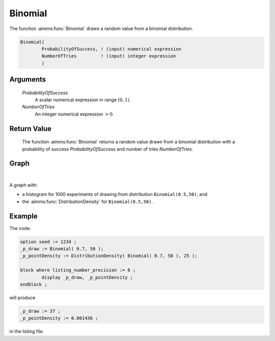 .. aimms:function:: Binomial(ProbabilityOfSuccess, NumberOfTries)

.. _Binomial:

Binomial
========

The function :aimms:func:`Binomial` draws a random value from a binomial
distribution.

.. code-block:: aimms

    Binomial(
            ProbabilityOfSuccess, ! (input) numerical expression
            NumberOfTries         ! (input) integer expression
            )

Arguments
---------

    *ProbabilityOfSuccess*
        A scalar numerical expression in range :math:`(0,1)`.

    *NumberOfTries*
        An integer numerical expression :math:`> 0`.

Return Value
------------

    The function :aimms:func:`Binomial` returns a random value drawn from a binomial
    distribution with a probability of success *ProbabilityOfSuccess* and
    number of tries *NumberOfTries*.

		
Graph
-----------------

.. image:: images/binomial.png
    :align: center

|

A graph with:
 
*   a histogram for 1000 experiments of drawing from distribution ``Binomial(0.5,50)``, and

*   the :aimms:func:`DistributionDensity` for ``Binomial(0.5,50)``.

Example
-----------

The code:

.. code-block:: aimms

	option seed := 1234 ;
	_p_draw := Binomial( 0.7, 50 );
	_p_pointDensity := DistributionDensity( Binomial( 0.7, 50 ), 25 );

	block where listing_number_precision := 6 ;
		display _p_draw, _p_pointDensity ;
	endblock ;

will produce

.. code-block:: aimms

    _p_draw := 37 ;
    _p_pointDensity := 0.001436 ;

in the listing file.

.. seealso::

    *   The :aimms:func:`Binomial` distribution is discussed in full detail in :doc:`appendices/distributions-statistical-operators-and-histogram-functions/discrete-distributions` of the `Language Reference <https://documentation.aimms.com/language-reference/index.html>`_.
    *   `Binomial Distribution (Wikipedia) <https://en.wikipedia.org/wiki/Binomial_distribution>`_.